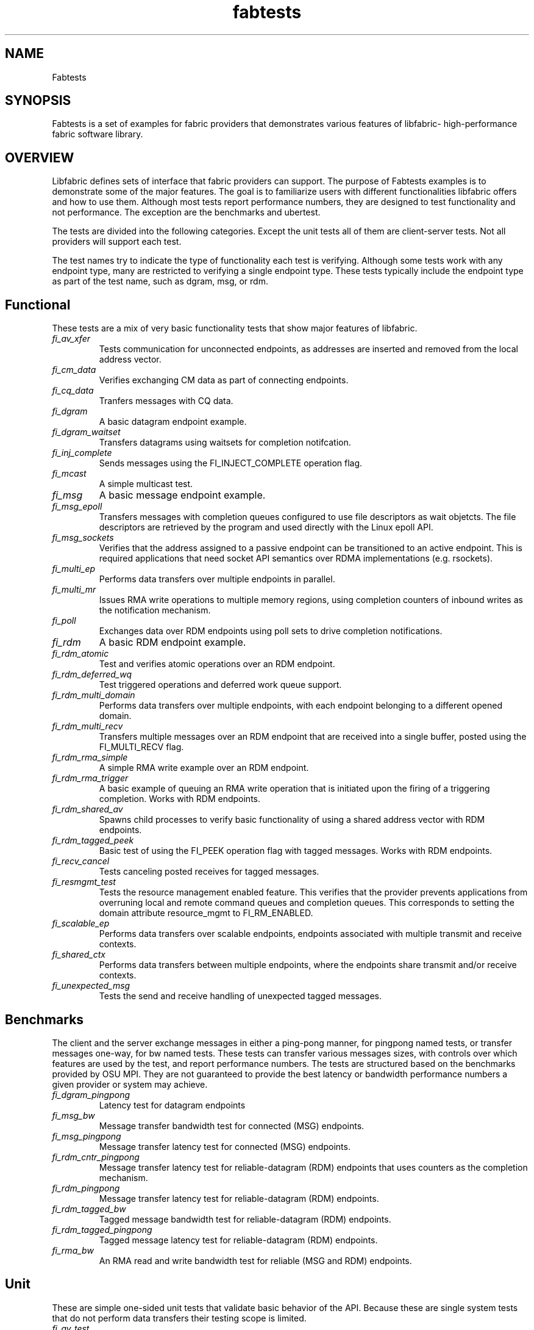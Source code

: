 .\" Automatically generated by Pandoc 1.19.2.4
.\"
.TH "fabtests" "7" "2019\-03\-06" "Libfabric Programmer\[aq]s Manual" "\@VERSION\@"
.hy
.SH NAME
.PP
Fabtests
.SH SYNOPSIS
.PP
Fabtests is a set of examples for fabric providers that demonstrates
various features of libfabric\- high\-performance fabric software
library.
.SH OVERVIEW
.PP
Libfabric defines sets of interface that fabric providers can support.
The purpose of Fabtests examples is to demonstrate some of the major
features.
The goal is to familiarize users with different functionalities
libfabric offers and how to use them.
Although most tests report performance numbers, they are designed to
test functionality and not performance.
The exception are the benchmarks and ubertest.
.PP
The tests are divided into the following categories.
Except the unit tests all of them are client\-server tests.
Not all providers will support each test.
.PP
The test names try to indicate the type of functionality each test is
verifying.
Although some tests work with any endpoint type, many are restricted to
verifying a single endpoint type.
These tests typically include the endpoint type as part of the test
name, such as dgram, msg, or rdm.
.SH Functional
.PP
These tests are a mix of very basic functionality tests that show major
features of libfabric.
.TP
.B \f[I]fi_av_xfer\f[]
Tests communication for unconnected endpoints, as addresses are inserted
and removed from the local address vector.
.RS
.RE
.TP
.B \f[I]fi_cm_data\f[]
Verifies exchanging CM data as part of connecting endpoints.
.RS
.RE
.TP
.B \f[I]fi_cq_data\f[]
Tranfers messages with CQ data.
.RS
.RE
.TP
.B \f[I]fi_dgram\f[]
A basic datagram endpoint example.
.RS
.RE
.TP
.B \f[I]fi_dgram_waitset\f[]
Transfers datagrams using waitsets for completion notifcation.
.RS
.RE
.TP
.B \f[I]fi_inj_complete\f[]
Sends messages using the FI_INJECT_COMPLETE operation flag.
.RS
.RE
.TP
.B \f[I]fi_mcast\f[]
A simple multicast test.
.RS
.RE
.TP
.B \f[I]fi_msg\f[]
A basic message endpoint example.
.RS
.RE
.TP
.B \f[I]fi_msg_epoll\f[]
Transfers messages with completion queues configured to use file
descriptors as wait objetcts.
The file descriptors are retrieved by the program and used directly with
the Linux epoll API.
.RS
.RE
.TP
.B \f[I]fi_msg_sockets\f[]
Verifies that the address assigned to a passive endpoint can be
transitioned to an active endpoint.
This is required applications that need socket API semantics over RDMA
implementations (e.g.
rsockets).
.RS
.RE
.TP
.B \f[I]fi_multi_ep\f[]
Performs data transfers over multiple endpoints in parallel.
.RS
.RE
.TP
.B \f[I]fi_multi_mr\f[]
Issues RMA write operations to multiple memory regions, using completion
counters of inbound writes as the notification mechanism.
.RS
.RE
.TP
.B \f[I]fi_poll\f[]
Exchanges data over RDM endpoints using poll sets to drive completion
notifications.
.RS
.RE
.TP
.B \f[I]fi_rdm\f[]
A basic RDM endpoint example.
.RS
.RE
.TP
.B \f[I]fi_rdm_atomic\f[]
Test and verifies atomic operations over an RDM endpoint.
.RS
.RE
.TP
.B \f[I]fi_rdm_deferred_wq\f[]
Test triggered operations and deferred work queue support.
.RS
.RE
.TP
.B \f[I]fi_rdm_multi_domain\f[]
Performs data transfers over multiple endpoints, with each endpoint
belonging to a different opened domain.
.RS
.RE
.TP
.B \f[I]fi_rdm_multi_recv\f[]
Transfers multiple messages over an RDM endpoint that are received into
a single buffer, posted using the FI_MULTI_RECV flag.
.RS
.RE
.TP
.B \f[I]fi_rdm_rma_simple\f[]
A simple RMA write example over an RDM endpoint.
.RS
.RE
.TP
.B \f[I]fi_rdm_rma_trigger\f[]
A basic example of queuing an RMA write operation that is initiated upon
the firing of a triggering completion.
Works with RDM endpoints.
.RS
.RE
.TP
.B \f[I]fi_rdm_shared_av\f[]
Spawns child processes to verify basic functionality of using a shared
address vector with RDM endpoints.
.RS
.RE
.TP
.B \f[I]fi_rdm_tagged_peek\f[]
Basic test of using the FI_PEEK operation flag with tagged messages.
Works with RDM endpoints.
.RS
.RE
.TP
.B \f[I]fi_recv_cancel\f[]
Tests canceling posted receives for tagged messages.
.RS
.RE
.TP
.B \f[I]fi_resmgmt_test\f[]
Tests the resource management enabled feature.
This verifies that the provider prevents applications from overruning
local and remote command queues and completion queues.
This corresponds to setting the domain attribute resource_mgmt to
FI_RM_ENABLED.
.RS
.RE
.TP
.B \f[I]fi_scalable_ep\f[]
Performs data transfers over scalable endpoints, endpoints associated
with multiple transmit and receive contexts.
.RS
.RE
.TP
.B \f[I]fi_shared_ctx\f[]
Performs data transfers between multiple endpoints, where the endpoints
share transmit and/or receive contexts.
.RS
.RE
.TP
.B \f[I]fi_unexpected_msg\f[]
Tests the send and receive handling of unexpected tagged messages.
.RS
.RE
.SH Benchmarks
.PP
The client and the server exchange messages in either a ping\-pong
manner, for pingpong named tests, or transfer messages one\-way, for bw
named tests.
These tests can transfer various messages sizes, with controls over
which features are used by the test, and report performance numbers.
The tests are structured based on the benchmarks provided by OSU MPI.
They are not guaranteed to provide the best latency or bandwidth
performance numbers a given provider or system may achieve.
.TP
.B \f[I]fi_dgram_pingpong\f[]
Latency test for datagram endpoints
.RS
.RE
.TP
.B \f[I]fi_msg_bw\f[]
Message transfer bandwidth test for connected (MSG) endpoints.
.RS
.RE
.TP
.B \f[I]fi_msg_pingpong\f[]
Message transfer latency test for connected (MSG) endpoints.
.RS
.RE
.TP
.B \f[I]fi_rdm_cntr_pingpong\f[]
Message transfer latency test for reliable\-datagram (RDM) endpoints
that uses counters as the completion mechanism.
.RS
.RE
.TP
.B \f[I]fi_rdm_pingpong\f[]
Message transfer latency test for reliable\-datagram (RDM) endpoints.
.RS
.RE
.TP
.B \f[I]fi_rdm_tagged_bw\f[]
Tagged message bandwidth test for reliable\-datagram (RDM) endpoints.
.RS
.RE
.TP
.B \f[I]fi_rdm_tagged_pingpong\f[]
Tagged message latency test for reliable\-datagram (RDM) endpoints.
.RS
.RE
.TP
.B \f[I]fi_rma_bw\f[]
An RMA read and write bandwidth test for reliable (MSG and RDM)
endpoints.
.RS
.RE
.SH Unit
.PP
These are simple one\-sided unit tests that validate basic behavior of
the API.
Because these are single system tests that do not perform data transfers
their testing scope is limited.
.TP
.B \f[I]fi_av_test\f[]
Verify address vector interfaces.
.RS
.RE
.TP
.B \f[I]fi_cntr_test\f[]
Tests counter creation and destruction.
.RS
.RE
.TP
.B \f[I]fi_cq_test\f[]
Tests completion queue creation and destruction.
.RS
.RE
.TP
.B \f[I]fi_dom_test\f[]
Tests domain creation and destruction.
.RS
.RE
.TP
.B \f[I]fi_eq_test\f[]
Tests event queue creation, destruction, and capabilities.
.RS
.RE
.TP
.B \f[I]fi_getinfo_test\f[]
Tests provider response to fi_getinfo calls with varying hints.
.RS
.RE
.TP
.B \f[I]fi_mr_test\f[]
Tests memory registration.
.RS
.RE
.TP
.B \f[I]fi_resource_freeing\f[]
Allocates and closes fabric resources to check for proper cleanup.
.RS
.RE
.SH Ubertest
.PP
This is a comprehensive latency, bandwidth, and functionality test that
can handle a variety of test configurations.
The test is able to run a large number of tests by iterating over a
large number of test variables.
As a result, a full ubertest run can take a significant amount of time.
Because ubertest iterates over input variables, it relies on a test
configuration file for control, rather than extensive command line
options that are used by other fabtests.
A configuration file must be constructured for each provider.
Example test configurations are at /test_configs.
.TP
.B \f[I]fi_ubertest\f[]
This test takes a configure file as input.
The file contains a list of variables and their values to iterate over.
The test will run a set of latency, bandwidth, and functionality tests
over a given provider.
It will perform one execution for every possible combination of all
variables.
For example, if there are 8 test variables, with 6 having 2 possible
values and 2 having 3 possible values, ubertest will execute 576 total
iterations of each test.
.RS
.RE
.SH HOW TO RUN TESTS
.IP "(1)" 4
Fabtests requires that libfabric be installed on the system, and at
least one provider be usable.
.IP "(2)" 4
Install fabtests on the system.
By default all the test executables are installed in /usr/bin directory
unless specified otherwise.
.IP "(3)" 4
All the client\-server tests have the following usage model:
.RS 4
.PP
fi_ [OPTIONS] start server fi_ connect to server
.RE
.SH COMMAND LINE OPTIONS
.PP
Tests share command line options where appropriate.
The following command line options are available for one or more test.
To see which options apply for a given test, you can use the
\[aq]\-h\[aq] help option to see the list available for that test.
.TP
.B \f[I]\-h\f[]
Displays help output for the test.
.RS
.RE
.TP
.B \f[I]\-f \f[]
Restrict test to the specified fabric name.
.RS
.RE
.TP
.B \f[I]\-d \f[]
Restrict test to the specified domain name.
.RS
.RE
.TP
.B \f[I]\-p \f[]
Restrict test to the specified provider name.
.RS
.RE
.TP
.B \f[I]\-e \f[]
Use the specified endpoint type for the test.
Valid options are msg, dgram, and rdm.
The default endpoint type is rdm.
.RS
.RE
*\-a
.IP \[bu] 2
: The name of a shared address vector.
This option only applies to tests that support shared address vectors.
.TP
.B \f[I]\-B \f[]
Specifies the port number of the local endpoint, overriding the default.
.RS
.RE
.TP
.B \f[I]\-P \f[]
Specifies the port number of the peer endpoint, overriding the default.
.RS
.RE
*\-s
.IP \[bu] 2
: Specifies the address of the local endpoint.
.TP
.B \f[I]\-b[=oob_port]\f[]
Enables out\-of\-band (via sockets) address exchange and test
synchronization.
A port for the out\-of\-band connection may be specified as part of this
option to override the default.
.RS
.RE
.TP
.B \f[I]\-E[=oob_port]\f[]
Enables out\-of\-band (via sockets) address exchange only.
A port for the out\-of\-band connection may be specified as part of this
option to override the default.
Cannot be used together with the \[aq]\-b\[aq] option.
.RS
.RE
.TP
.B \f[I]\-I \f[]
Number of data transfer iterations.
.RS
.RE
.TP
.B \f[I]\-w \f[]
Number of warm\-up data transfer iterations.
.RS
.RE
.TP
.B \f[I]\-S \f[]
Data transfer size or \[aq]all\[aq] for a full range of sizes.
By default a select number of sizes will be tested.
.RS
.RE
.TP
.B \f[I]\-l\f[]
If specified, the starting address of transmit and receive buffers will
be aligned along a page boundary.
.RS
.RE
.TP
.B \f[I]\-m\f[]
Use machine readable output.
This is useful for post\-processing the test output with scripts.
.RS
.RE
.TP
.B \f[I]\-t \f[]
Specify the type of completion mechanism to use.
Valid values are queue and counter.
The default is to use completion queues.
.RS
.RE
.TP
.B \f[I]\-c \f[]
Indicate the type of processing to use checking for completed
operations.
Valid values are spin, sread, and fd.
The default is to busy wait (spin) until the desired operation has
completed.
The sread option indicates that the application will invoke a blocking
read call in libfabric, such as fi_cq_sread.
Fd indicates that the application will retrieve the native operating
system wait object (file descriptor) and use either poll() or select()
to block until the fd has been signaled, prior to checking for
completions.
.RS
.RE
.TP
.B \f[I]\-o \f[]
For RMA based tests, specify the type of RMA operation to perform.
Valid values are read, write, and writedata.
Write operations are the default.
.RS
.RE
.TP
.B \f[I]\-M \f[]
For multicast tests, specifies the address of the multicast group to
join.
.RS
.RE
.SH USAGE EXAMPLES
.SS A simple example
.IP
.nf
\f[C]
run\ server:\ <test_name>\ \-p\ <provider_name>\ \-s\ <source_addr>
\ \ \ \ e.g.\ \ \ \ fi_msg_rma\ \-p\ sockets\ \-s\ 192.168.0.123
run\ client:\ <test_name>\ <server_addr>\ \-p\ <provider_name>
\ \ \ \ e.g.\ \ \ \ fi_msg_rma\ 192.168.0.123\ \-p\ sockets
\f[]
.fi
.SS An example with various options
.IP
.nf
\f[C]
run\ server:\ fi_rdm_atomic\ \-p\ psm\ \-s\ 192.168.0.123\ \-I\ 1000\ \-S\ 1024
run\ client:\ fi_rdm_atomic\ 192.168.0.123\ \-p\ psm\ \-I\ 1000\ \-S\ 1024
\f[]
.fi
.PP
This will run "fi_rdm_atomic" for all atomic operations with
.IP
.nf
\f[C]
\-\ PSM\ provider
\-\ 1000\ iterations
\-\ 1024\ bytes\ message\ size
\-\ server\ node\ as\ 123.168.0.123
\f[]
.fi
.SS Run fi_ubertest
.IP
.nf
\f[C]
run\ server:\ fi_ubertest
run\ client:\ fi_ubertest\ \-u\ /usr/share/fabtests/test_configs/sockets/quick.test\ 192.168.0.123
\f[]
.fi
.PP
This will run "fi_ubertest" with
.IP
.nf
\f[C]
\-\ sockets\ provider
\-\ configurations\ defined\ in\ /usr/share/fabtests/test_configs/sockets/quick.test
\-\ server\ node\ as\ 192.168.0.123
\f[]
.fi
.PP
The config files are provided in /test_configs for sockets, verbs, udp,
and usnic providers and distributed with fabtests installation.
.PP
For more usage options: fi_ubertest \-h
.SS Run the whole fabtests suite
.PP
A runscript scripts/runfabtests.sh is provided that runs all the tests
in fabtests and reports the number of pass/fail/notrun.
.IP
.nf
\f[C]
Usage:\ runfabtests.sh\ [OPTIONS]\ [provider]\ [host]\ [client]
\f[]
.fi
.PP
By default if none of the options are provided, it runs all the tests
using
.IP
.nf
\f[C]
\-\ sockets\ provider
\-\ 127.0.0.1\ as\ both\ server\ and\ client\ address
\-\ for\ small\ number\ of\ optiond\ and\ iterations
\f[]
.fi
.PP
Various options can be used to choose provider, subset tests to run,
level of verbosity etc.
.IP
.nf
\f[C]
runfabtests.sh\ \-vvv\ \-t\ all\ psm\ 192.168.0.123\ 192.168.0.124
\f[]
.fi
.PP
This will run all fabtests using
.IP
.nf
\f[C]
\-\ psm\ provider
\-\ for\ different\ options\ and\ larger\ iterations
\-\ server\ node\ as\ 192.168.0.123\ and\ client\ node\ as\ 192.168.0.124
\-\ print\ test\ output\ for\ all\ the\ tests
\f[]
.fi
.PP
For detailed usage options: runfabtests.sh \-h
.SH AUTHORS
OpenFabrics.
